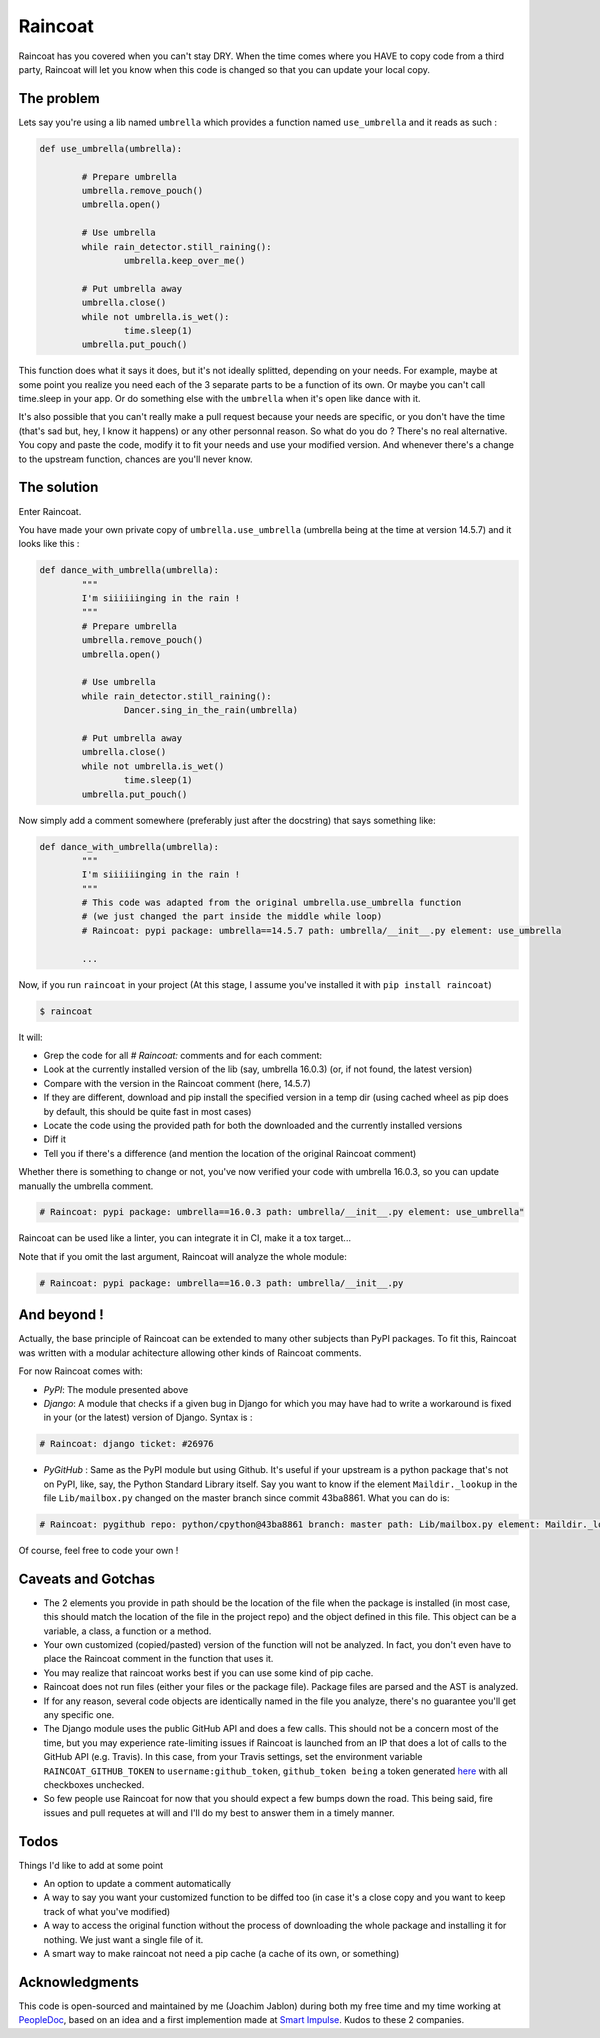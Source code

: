 ########
Raincoat
########

.. image:: https://badge.fury.io/py/raincoat.svg
    :target: https://pypi.org/pypi/raincoat

.. image:: https://travis-ci.org/novafloss/raincoat.svg?branch=master
    :target: https://travis-ci.org/novafloss/raincoat

.. image:: https://img.shields.io/codecov/c/github/novafloss/raincoat/master.svg
    :target: https://codecov.io/github/novafloss/raincoat?branch=master

.. image:: https://readthedocs.org/projects/raincoat/badge/?version=latest
    :target: http://raincoat.readthedocs.io/en/latest/?badge=latest
    :alt: Documentation Status

Raincoat has you covered when you can't stay DRY. When the time comes where you HAVE to copy code from a third party, Raincoat will let you know when this code is changed so that you can update your local copy.


The problem
===========

Lets say you're using a lib named ``umbrella`` which provides a function named ``use_umbrella`` and it reads as such :

.. code-block:: python

	def use_umbrella(umbrella):

		# Prepare umbrella
		umbrella.remove_pouch()
		umbrella.open()

		# Use umbrella
		while rain_detector.still_raining():
			umbrella.keep_over_me()

		# Put umbrella away
		umbrella.close()
		while not umbrella.is_wet():
			time.sleep(1)
		umbrella.put_pouch()

This function does what it says it does, but it's not ideally splitted, depending on your needs. For example, maybe at some point you realize you need each of the 3 separate parts to be a function of its own. Or maybe you can't call time.sleep in your app. Or do something else with the ``umbrella`` when it's open like dance with it.

It's also possible that you can't really make a pull request because your needs are specific, or you don't have the time (that's sad but, hey, I know it happens) or any other personnal reason. So what do you do ? There's no real alternative. You copy and paste the code, modify it to fit your needs and use your modified version. And whenever there's a change to the upstream function, chances are you'll never know.


The solution
============

Enter Raincoat.

You have made your own private copy of ``umbrella.use_umbrella`` (umbrella being at the time at version 14.5.7) and it looks like this :

.. code-block:: python

	def dance_with_umbrella(umbrella):
		"""
		I'm siiiiiinging in the rain !
		"""
		# Prepare umbrella
		umbrella.remove_pouch()
		umbrella.open()

		# Use umbrella
		while rain_detector.still_raining():
			Dancer.sing_in_the_rain(umbrella)

		# Put umbrella away
		umbrella.close()
		while not umbrella.is_wet()
			time.sleep(1)
		umbrella.put_pouch()

Now simply add a comment somewhere (preferably just after the docstring) that says something like:

.. code-block:: python

	def dance_with_umbrella(umbrella):
		"""
		I'm siiiiiinging in the rain !
		"""
		# This code was adapted from the original umbrella.use_umbrella function
		# (we just changed the part inside the middle while loop)
		# Raincoat: pypi package: umbrella==14.5.7 path: umbrella/__init__.py element: use_umbrella

		...

Now, if you run ``raincoat`` in your project (At this stage, I assume you've installed it with ``pip install raincoat``)

.. code-block:: bash

	$ raincoat


It will:

- Grep the code for all `# Raincoat:` comments and for each comment:
- Look at the currently installed version of the lib (say, umbrella 16.0.3) (or, if not found, the latest version)
- Compare with the version in the Raincoat comment (here, 14.5.7)
- If they are different, download and pip install the specified version in a temp dir (using cached wheel as pip does by default, this should be quite fast in most cases)
- Locate the code using the provided path for both the downloaded and the currently installed versions
- Diff it
- Tell you if there's a difference (and mention the location of the original Raincoat comment)

Whether there is something to change or not, you've now verified your code with umbrella 16.0.3, so you can update manually the umbrella comment.

.. code-block:: python

	# Raincoat: pypi package: umbrella==16.0.3 path: umbrella/__init__.py element: use_umbrella"

Raincoat can be used like a linter, you can integrate it in CI, make it a tox target...

Note that if you omit the last argument, Raincoat will analyze the whole module:

.. code-block:: python

	# Raincoat: pypi package: umbrella==16.0.3 path: umbrella/__init__.py


And beyond !
============

Actually, the base principle of Raincoat can be extended to many other subjects than PyPI packages.
To fit this, Raincoat was written with a modular achitecture allowing other kinds of Raincoat comments.

For now Raincoat comes with:

- *PyPI*: The module presented above
- *Django*: A module that checks if a given bug in Django for which you may have had to write a workaround
  is fixed in your (or the latest) version of Django. Syntax is :

.. code-block:: python

	# Raincoat: django ticket: #26976

- *PyGitHub* : Same as the PyPI module but using Github. It's useful if your upstream is a python
  package that's not on PyPI, like, say, the Python Standard Library itself.
  Say you want to know if the element ``Maildir._lookup`` in the file ``Lib/mailbox.py`` changed on the master branch since commit 43ba8861. What you can do is:

.. code-block:: python

	# Raincoat: pygithub repo: python/cpython@43ba8861 branch: master path: Lib/mailbox.py element: Maildir._lookup

Of course, feel free to code your own !


Caveats and Gotchas
===================

- The 2 elements you provide in path should be the location of the file when the package is installed (in most case, this should match the location of the file in the project repo) and the object defined in this file. This object can be a variable, a class, a function or a method.
- Your own customized (copied/pasted) version of the function will not be analyzed. In fact, you don't even have to place the Raincoat comment in the function that uses it.
- You may realize that raincoat works best if you can use some kind of pip cache.
- Raincoat does not run files (either your files or the package file). Package files are parsed and the AST is analyzed.
- If for any reason, several code objects are identically named in the file you analyze, there's no guarantee you'll get any specific one.
- The Django module uses the public GitHub API and does a few calls. This should not be a concern most of the time, but you may experience rate-limiting issues if Raincoat is launched from an IP that does a lot of calls to the GitHub API (e.g. Travis). In this case, from your Travis settings, set the environment variable ``RAINCOAT_GITHUB_TOKEN`` to ``username:github_token``, ``github_token being`` a token generated `here <https://github.com/settings/tokens>`_ with all checkboxes unchecked.
- So few people use Raincoat for now that you should expect a few bumps down the road. This being said, fire issues and pull requetes at will and I'll do my best to answer them in a timely manner.


Todos
=====

Things I'd like to add at some point

- An option to update a comment automatically
- A way to say you want your customized function to be diffed too (in case it's a close copy and you want to keep track of what you've modified)
- A way to access the original function without the process of downloading the whole package and installing it for nothing. We just want a single file of it.
- A smart way to make raincoat not need a pip cache (a cache of its own, or something)


Acknowledgments
===============

This code is open-sourced and maintained by me (Joachim Jablon) during both my free time and my time working at `PeopleDoc <http://people-doc.com>`_, based on an idea and a first implemention made at `Smart Impulse <http://smart-impulse.com>`_. Kudos to these 2 companies.
